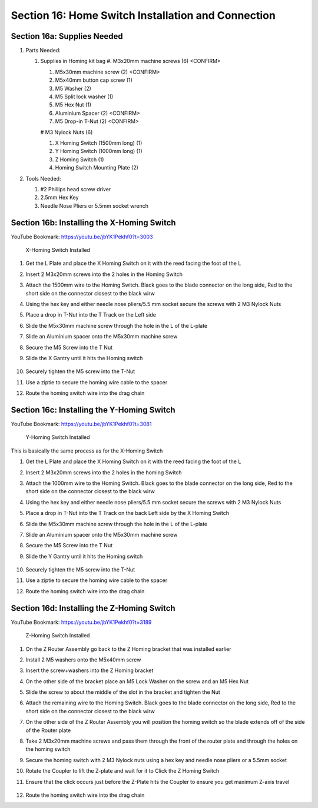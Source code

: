 .. _Homing_Switches:

Section 16: Home Switch Installation and Connection
===================================================
.. raw:: html

   <iframe width="853" height="480" src="https://www.youtube.com/embed/jbYK1Pekhf0?start=3000" frameborder="0" allow="accelerometer; autoplay; encrypted-media; gyroscope; picture-in-picture" allowfullscreen></iframe>


.. figure:: Section16_start.png
   :width: 80%

Section 16a: Supplies Needed
----------------------------
#. Parts Needed:

   #. Supplies in Homing kit bag
      #. M3x20mm machine screws (6) <CONFIRM>

      #. M5x30mm machine screw (2) <CONFIRM>

      #. M5x40mm button cap screw (1)

      #. M5 Washer (2)

      #. M5 Split lock washer (1)

      #. M5 Hex Nut (1)

      #. Aluminium Spacer (2) <CONFIRM>

      #. M5 Drop-in T-Nut (2) <CONFIRM>

      #  M3 Nylock Nuts (6)

      #. X Homing Switch (1500mm long) (1)
      
      #. Y Homing Switch (1000mm long) (1)

      #. Z Homing Switch (1)

      #. Homing Switch Mounting Plate (2)

#. Tools Needed:

   #. #2 Phillips head screw driver

   #. 2.5mm Hex Key
   
   #. Needle Nose Pliers or 5.5mm socket wrench


.. important:  These homing wires have been a challenge for people.  Many people have reported them being too short and the crimp on blades at the ends not being securely fastened.
               Before starting this section please really inspect the wired.  
               
               Tug on the blades and make sure they are secure.  If you have a multimeter test continuity at both ends of the wire.   
               
               Roughly layout the cables if they seem short for where you indend to put your control box then now is a great time to order some 18 gauge stranded wire and blade terminals and make your own. 
               If you are comfortable soldering, then ditching the blade terminals and just soldering/heat shrinking the wires to the connectors on the homing switches will eliminate a ton of potential pain.


Section 16b: Installing the X-Homing Switch
-------------------------------------------

YouTube Bookmark: https://youtu.be/jbYK1Pekhf0?t=3003

.. figure:: section_16b_homing_switch_installed.png
   :width: 75%
   
   X-Homing Switch Installed

1. Get the L Plate and place the X Homing Switch on it with the reed facing the foot of the L

2. Insert 2 M3x20mm screws into the 2 holes in the Homing Switch

3. Attach the 1500mm wire to the Homing Switch.  Black goes to the blade connector on the long side, Red to the short side on the connector closest to the black wirw

4. Using the hex key and either needle nose pliers/5.5 mm socket secure the screws with 2 M3 Nylock Nuts

5. Place a drop in T-Nut into the T Track on the Left side

   .. note:  For a few weeks MillRight was mistakenly shipping normal T-Nuts and not drop in T-Nuts.  If you got a kit like this you can contact MillRight  For replacements or just source your own on Amazon.
             If you have a dremel with a metal cutting disk or a angle grinder you can use either to modify the standard T-Nuts into drop-in T-Nuts.

             Pics courtsey of John Kopecky

             .. image:: section_16b_cutting_the_nut.png
                :width: 30%

             .. image:: section_16b_chopped_nut.png
                :width: 30%

6. Slide the M5x30mm machine screw through the hole in the L of the L-plate

7. Slide an Aluminium spacer onto the M5x30mm machine screw

8. Secure the M5 Screw into the T Nut

9. Slide the X Gantry until it hits the Homing switch 

    .. important:  Make sure there are several teeth remaining on the gear rack when the plate hits the switch

10. Securely tighten the M5 screw into the T-Nut

11. Use a ziptie to secure the homing wire cable to the spacer

12. Route the homing switch wire into the drag chain

Section 16c: Installing the Y-Homing Switch 
-------------------------------------------

YouTube Bookmark: https://youtu.be/jbYK1Pekhf0?t=3081

.. figure:: section_16c_homing_switch_installed.png
   :width: 75%
   
   Y-Homing Switch Installed

This is basically the same process as for the X-Homing Switch

1. Get the L Plate and place the X Homing Switch on it with the reed facing the foot of the L

2. Insert 2 M3x20mm screws into the 2 holes in the homing Switch

3. Attach the 1000mm wire to the Homing Switch.  Black goes to the blade connector on the long side, Red to the short side on the connector closest to the black wirw

4. Using the hex key and either needle nose pliers/5.5 mm socket secure the screws with 2 M3 Nylock Nuts

5. Place a drop in T-Nut into the T Track on the back Left side by the X Homing Switch

   .. note:  For a few weeks MillRight was mistakenly shipping normal T-Nuts and not drop in T-Nuts.  If you got a kit like this you can contact MillRight  For replacements or just source your own on Amazon.
             If you have a dremel with a metal cutting disk or a angle grinder you can use either to modify the standard T-Nuts into drop-in T-Nuts.

             Pics courtsey of John Kopecky

             .. image:: section_16b_cutting_the_nut.png
                :width: 30%

             .. image:: section_16b_chopped_nut.png
                :width: 30%

6. Slide the M5x30mm machine screw through the hole in the L of the L-plate

7. Slide an Aluminium spacer onto the M5x30mm machine screw

8. Secure the M5 Screw into the T Nut

9. Slide the Y Gantry until it hits the Homing switch 

    .. important:  Make sure there are several teeth remaining on the gear rack when the plate hits the switch

10. Securely tighten the M5 screw into the T-Nut

11. Use a ziptie to secure the homing wire cable to the spacer

    .. image:: section_16c_homing_switch_ziptie_installed.png
       :width: 75%

12. Route the homing switch wire into the drag chain


Section 16d: Installing the Z-Homing Switch
-------------------------------------------

YouTube Bookmark: https://youtu.be/jbYK1Pekhf0?t=3189

.. figure:: section_16d_homing_switch_installed_1.png
   :width: 75%
   
   Z-Homing Switch Installed

1. On the Z Router Assembly go back to the Z Homing bracket that was installed earlier

2. Install 2 M5 washers onto the M5x40mm screw

3. Insert the screw+washers into the Z Homing bracket

4. On the other side of the bracket place an M5 Lock Washer on the screw and an M5 Hex Nut

5. Slide the screw to about the middle of the slot in the bracket and tighten the Nut
   
   ..  note: The Homing Bracket fitment allows some left/right play in its positioning.   If it is too far over the M5 screw going through it may hit the metal of the X plate.  If that happen loosen the 2 screws and slide it over to ensure it doesn't hit.

6. Attach the remaining wire to the Homing Switch.  Black goes to the blade connector on the long side, Red to the short side on the connector closest to the black wirw

7. On the other side of the Z Router Assembly you will position the homing switch so the blade extends off of the side of the Router plate

8. Take 2 M3x20mm machine screws and pass them through the front of the router plate and through the holes on the homing switch

9. Secure the homing switch with 2 M3 Nylock nuts using a hex key and needle nose pliers or a 5.5mm socket
   
   .. image:: section_16d_homing_switch_installed_2.png
      :width: 75%

   .. warning:  Don't over tighten these nuts and break your homing switch

10. Rotate the Coupler to lift the Z-plate and wait for it to Click the Z Homing Switch

11. Ensure that the click occurs just before the Z-Plate hits the Coupler to ensure you get maximum Z-axis travel

   .. image:: section_16d_plate_positioning.png
      :width: 75%

12. Route the homing switch wire into the drag chain